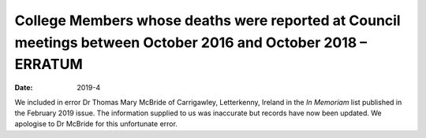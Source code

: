 ==============================================================================================================
College Members whose deaths were reported at Council meetings between October 2016 and October 2018 – ERRATUM
==============================================================================================================

:Date: 2019-4


.. contents::
   :depth: 3
..

We included in error Dr Thomas Mary McBride of Carrigawley, Letterkenny,
Ireland in the *In Memoriam* list published in the February 2019 issue.
The information supplied to us was inaccurate but records have now been
updated. We apologise to Dr McBride for this unfortunate error.
